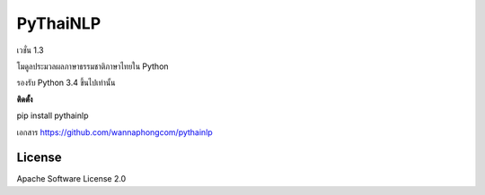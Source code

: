 =========
PyThaiNLP
=========

เวชั่น 1.3

โมดูลประมวลผลภาษาธรรมชาติภาษาไทยใน Python

รองรับ Python 3.4 ขึ้นไปเท่านั้น

**ติดตั้ง**

pip install pythainlp

เอกสาร `https://github.com/wannaphongcom/pythainlp <https://github.com/wannaphongcom/pythainlp>`_


License
~~~~~~~

Apache Software License 2.0

